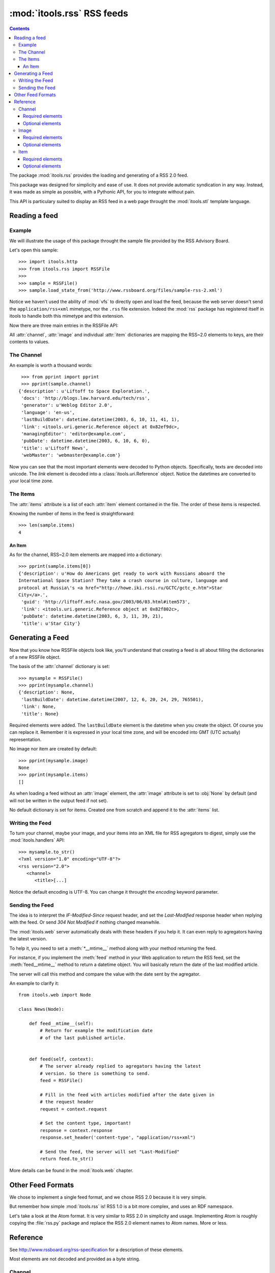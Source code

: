 :mod:`itools.rss` RSS feeds
***************************

.. module:: itools.rss
   :synopsis: A RSS handler

.. index::
   single: RSS

.. contents::


The package :mod:`itools.rss` provides the loading and generating of a RSS 2.0
feed.

This package was designed for simplicity and ease of use. It does not provide
automatic syndication in any way. Instead, it was made as simple as possible,
with a Pythonic API, for you to integrate without pain.

This API is particulary suited to display an RSS feed in a web page throught
the :mod:`itools.stl` template language.


Reading a feed
==============


Example
-------

We will illustrate the usage of this package throught the sample file provided
by the RSS Advisory Board.

Let's open this sample::

    >>> import itools.http
    >>> from itools.rss import RSSFile
    >>>
    >>> sample = RSSFile()
    >>> sample.load_state_from('http://www.rssboard.org/files/sample-rss-2.xml')

Notice we haven't used the ability of :mod:`vfs` to directly open and load the
feed, because the web server doesn't send the ``application/rss+xml``
mimetype, nor the ``.rss`` file extension. Indeed the :mod:`rss` package has
registered itself in itools to handle both this mimetype and this extension.

Now there are three main entries in the RSSFile API:

.. class:: RSSFile

  .. attribute:: channel

        is a dictionary describing the feed.

  .. attribute:: image

        is an optional dictionary locating an image and its properties,
        :obj:`None` by default.

  .. attribute:: items

        is a list of dictionaries, one per item.

All :attr:`channel`, :attr:`image` and individual :attr:`item` dictionaries
are mapping the RSS~2.0 elements to keys, are their contents to values.


The Channel
-----------

An example is worth a thousand words::

    >>> from pprint import pprint
    >>> pprint(sample.channel)
   {'description': u'Liftoff to Space Exploration.',
    'docs': 'http://blogs.law.harvard.edu/tech/rss',
    'generator': u'Weblog Editor 2.0',
    'language': 'en-us',
    'lastBuildDate': datetime.datetime(2003, 6, 10, 11, 41, 1),
    'link': <itools.uri.generic.Reference object at 0x82ef9dc>,
    'managingEditor': 'editor@example.com',
    'pubDate': datetime.datetime(2003, 6, 10, 6, 0),
    'title': u'Liftoff News',
    'webMaster': 'webmaster@example.com'}

Now you can see that the most important elements were decoded to Python
objects. Specifically, texts are decoded into unicode. The *link* element is
decoded into a :class:`itools.uri.Reference` object. Notice the datetimes are
converted to your local time zone.


The Items
---------

The :attr:`items` attribute is a list of each :attr:`item` element contained
in the file. The order of these items is respected.

Knowing the number of items in the feed is straightforward::

    >>> len(sample.items)
    4


An Item
^^^^^^^

As for the channel, RSS~2.0 item elements are mapped into a dictionary::

    >>> pprint(sample.items[0])
    {'description': u'How do Americans get ready to work with Russians aboard the
    International Space Station? They take a crash course in culture, language and
    protocol at Russia\'s <a href="http://howe.iki.rssi.ru/GCTC/gctc_e.htm">Star
    City</a>.',
     'guid': 'http://liftoff.msfc.nasa.gov/2003/06/03.html#item573',
     'link': <itools.uri.generic.Reference object at 0x82f802c>,
     'pubDate': datetime.datetime(2003, 6, 3, 11, 39, 21),
     'title': u'Star City'}


Generating a Feed
=================

Now that you know how RSSFile objects look like, you'll understand that
creating a feed is all about filling the dictionaries of a new RSSFile object.

The basis of the :attr:`channel` dictionary is set::

    >>> mysample = RSSFile()
    >>> pprint(mysample.channel)
    {'description': None,
     'lastBuildDate': datetime.datetime(2007, 12, 6, 20, 24, 29, 765501),
     'link': None,
     'title': None}

Required elements were added. The ``lastBuildDate`` element is the datetime
when you create the object. Of course you can replace it. Remember it is
expressed in your local time zone, and will be encoded into GMT (UTC actually)
representation.

No image nor item are created by default::

    >>> pprint(mysample.image)
    None
    >>> pprint(mysample.items)
    []

As when loading a feed without an :attr:`image` element, the :attr:`image`
attribute is set to :obj:`None` by default (and will not be written in the
output feed if not set).

No default dictionary is set for items. Created one from scratch and append it
to the :attr:`items` list.


Writing the Feed
----------------

To turn your channel, maybe your image, and your items into an XML file for
RSS agregators to digest, simply use the :mod:`itools.handlers` API::

    >>> mysample.to_str()
    <?xml version="1.0" encoding="UTF-8"?>
    <rss version="2.0">
       <channel>
          <title>[...]

Notice the default encoding is UTF-8. You can change it throught the
*encoding* keyword parameter.


Sending the Feed
----------------

The idea is to interpret the *IF-Modified-Since* request header, and set the
*Last-Modified* response header when replying with the feed. Or send *304 Not
Modified* if nothing changed meanwhile.

The :mod:`itools.web` server automatically deals with these headers if you
help it. It can even reply to agregators having the latest version.

To help it, you need to set a :meth:`*__mtime__` method along with your method
returning the feed.

For instance, if you implement the :meth:`feed` method in your Web application
to return the RSS feed, set the :meth:`feed__mtime__` method to return a
datetime object. You will basically return the date of the last modified
article.

The server will call this method and compare the value with the date sent by
the agregator.

An example to clarify it::

    from itools.web import Node

    class News(Node):

        def feed__mtime__(self):
            # Return for example the modification date
            # of the last published article.


        def feed(self, context):
            # The server already replied to agregators having the latest
            # version. So there is something to send.
            feed = RSSFile()

            # Fill in the feed with articles modified after the date given in
            # the request header
            request = context.request

            # Set the content type, important!
            response = context.response
            response.set_header('content-type', "application/rss+xml")

            # Send the feed, the server will set "Last-Modified"
            return feed.to_str()

More details can be found in the :mod:`itools.web` chapter.


Other Feed Formats
==================

We chose to implement a single feed format, and we chose RSS 2.0 because it is
very simple.

But remember how simple :mod:`itools.rss` is! RSS 1.0 is a bit more complex,
and uses an RDF namespace.

Let's take a look at the Atom format. It is very similar to RSS 2.0 in
simplicity and usage. Implementing Atom is roughly copying the :file:`rss.py`
package and replace the RSS 2.0 element names to Atom names. More or less.


Reference
=========

See http://www.rssboard.org/rss-specification for a description of these
elements.

Most elements are not decoded and provided as a byte string.


Channel
-------


Required elements
^^^^^^^^^^^^^^^^^

    =========== ========
    Name        DataType
    =========== ========
    title       Unicode
    ----------- --------
    link        URI
    ----------- --------
    description Unicode
    =========== ========


Optional elements
^^^^^^^^^^^^^^^^^

    ============== ========
    Name           DataType
    ============== ========
    language       String
    -------------- --------
    copyright      Unicode
    -------------- --------
    managingEditor String
    -------------- --------
    webMaster      String
    -------------- --------
    pubDate        HTTPDate
    -------------- --------
    lastBuildDate  HTTPDate
    -------------- --------
    category       String
    -------------- --------
    generator      Unicode
    -------------- --------
    docs           String
    -------------- --------
    cloud          String
    -------------- --------
    ttl            String
    -------------- --------
    rating         String
    -------------- --------
    textInput      String
    -------------- --------
    skipHours      String
    -------------- --------
    skipDays       String
    ============== ========


Image
-----


Required elements
^^^^^^^^^^^^^^^^^

    ===== ========
    Name  DataType
    ===== ========
    url   URI
    ----- --------
    title Unicode
    ----- --------
    link  URI
    ===== ========


Optional elements
^^^^^^^^^^^^^^^^^

    =========== ========
    Name        DataType
    =========== ========
    width       Integer
    ----------- --------
    height      Integer
    ----------- --------
    description Unicode
    =========== ========


Item
----


Required elements
^^^^^^^^^^^^^^^^^

Either *title* or *description* is required, at your choice. Both are unicode.


Optional elements
^^^^^^^^^^^^^^^^^

    =========== ========
    Name        DataType
    =========== ========
    title       Unicode
    ----------- --------
    link        URI
    ----------- --------
    description Unicode
    ----------- --------
    author      String
    ----------- --------
    category    String
    ----------- --------
    comments    String
    ----------- --------
    enclosure   String
    ----------- --------
    guid        String
    ----------- --------
    pubDate     HTTPDate
    ----------- --------
    source      String
    =========== ========

